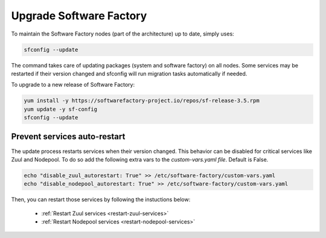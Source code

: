 .. _upgrade:

Upgrade Software Factory
========================

To maintain the Software Factory nodes (part of the architecture) up to date,
simply uses:

.. code-block:: bash

    sfconfig --update

The command takes care of updating packages (system and software factory) on
all nodes. Some services may be restarted if their version changed and sfconfig
will run migration tasks automatically if needed.

To upgrade to a new release of Software Factory:

.. code-block:: bash

  yum install -y https://softwarefactory-project.io/repos/sf-release-3.5.rpm
  yum update -y sf-config
  sfconfig --update

Prevent services auto-restart
-----------------------------

The update process restarts services when their version changed. This
behavior can be disabled for critical services like Zuul and Nodepool. To do
so add the following extra vars to the *custom-vars.yaml file*.
Default is False.

.. code-block:: bash

  echo "disable_zuul_autorestart: True" >> /etc/software-factory/custom-vars.yaml
  echo "disable_nodepool_autorestart: True" >> /etc/software-factory/custom-vars.yaml

Then, you can restart those services by following the instuctions below:

 - :ref:`Restart Zuul services <restart-zuul-services>`
 - :ref:`Restart Nodepool services <restart-nodepool-services>`
